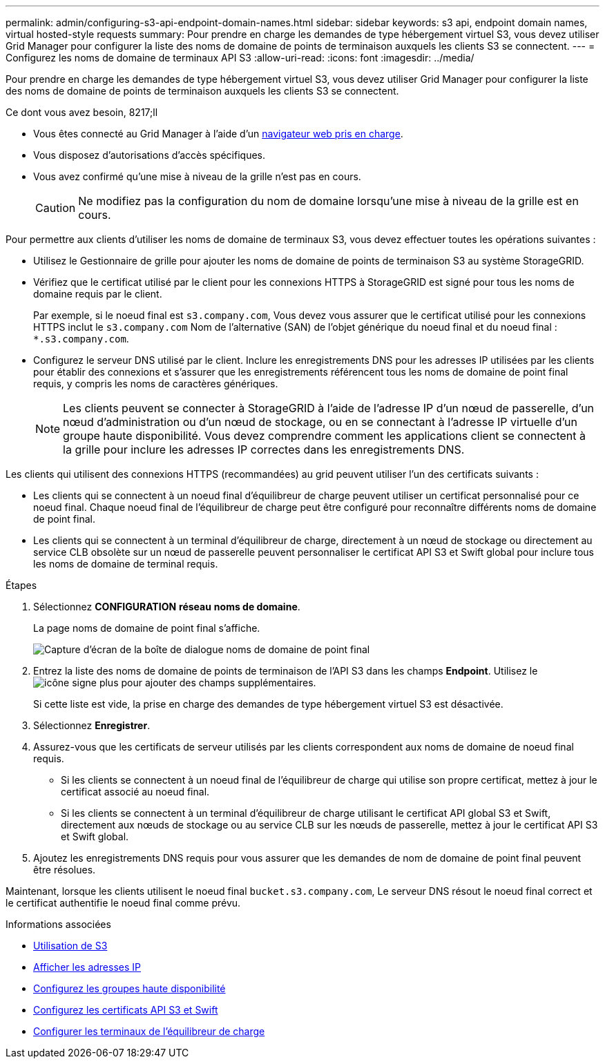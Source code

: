 ---
permalink: admin/configuring-s3-api-endpoint-domain-names.html 
sidebar: sidebar 
keywords: s3 api, endpoint domain names, virtual hosted-style requests 
summary: Pour prendre en charge les demandes de type hébergement virtuel S3, vous devez utiliser Grid Manager pour configurer la liste des noms de domaine de points de terminaison auxquels les clients S3 se connectent. 
---
= Configurez les noms de domaine de terminaux API S3
:allow-uri-read: 
:icons: font
:imagesdir: ../media/


[role="lead"]
Pour prendre en charge les demandes de type hébergement virtuel S3, vous devez utiliser Grid Manager pour configurer la liste des noms de domaine de points de terminaison auxquels les clients S3 se connectent.

.Ce dont vous avez besoin, 8217;ll
* Vous êtes connecté au Grid Manager à l'aide d'un xref:../admin/web-browser-requirements.adoc[navigateur web pris en charge].
* Vous disposez d'autorisations d'accès spécifiques.
* Vous avez confirmé qu'une mise à niveau de la grille n'est pas en cours.
+

CAUTION: Ne modifiez pas la configuration du nom de domaine lorsqu'une mise à niveau de la grille est en cours.



Pour permettre aux clients d'utiliser les noms de domaine de terminaux S3, vous devez effectuer toutes les opérations suivantes :

* Utilisez le Gestionnaire de grille pour ajouter les noms de domaine de points de terminaison S3 au système StorageGRID.
* Vérifiez que le certificat utilisé par le client pour les connexions HTTPS à StorageGRID est signé pour tous les noms de domaine requis par le client.
+
Par exemple, si le noeud final est `s3.company.com`, Vous devez vous assurer que le certificat utilisé pour les connexions HTTPS inclut le `s3.company.com` Nom de l'alternative (SAN) de l'objet générique du noeud final et du noeud final : `*.s3.company.com`.

* Configurez le serveur DNS utilisé par le client. Inclure les enregistrements DNS pour les adresses IP utilisées par les clients pour établir des connexions et s'assurer que les enregistrements référencent tous les noms de domaine de point final requis, y compris les noms de caractères génériques.
+

NOTE: Les clients peuvent se connecter à StorageGRID à l'aide de l'adresse IP d'un nœud de passerelle, d'un nœud d'administration ou d'un nœud de stockage, ou en se connectant à l'adresse IP virtuelle d'un groupe haute disponibilité. Vous devez comprendre comment les applications client se connectent à la grille pour inclure les adresses IP correctes dans les enregistrements DNS.



Les clients qui utilisent des connexions HTTPS (recommandées) au grid peuvent utiliser l'un des certificats suivants :

* Les clients qui se connectent à un noeud final d'équilibreur de charge peuvent utiliser un certificat personnalisé pour ce noeud final. Chaque noeud final de l'équilibreur de charge peut être configuré pour reconnaître différents noms de domaine de point final.
* Les clients qui se connectent à un terminal d'équilibreur de charge, directement à un nœud de stockage ou directement au service CLB obsolète sur un nœud de passerelle peuvent personnaliser le certificat API S3 et Swift global pour inclure tous les noms de domaine de terminal requis.


.Étapes
. Sélectionnez *CONFIGURATION* *réseau* *noms de domaine*.
+
La page noms de domaine de point final s'affiche.

+
image::../media/configure_endpoint_domain_names.png[Capture d'écran de la boîte de dialogue noms de domaine de point final]

. Entrez la liste des noms de domaine de points de terminaison de l'API S3 dans les champs *Endpoint*. Utilisez le image:../media/icon_plus_sign_black_on_white_old.png["icône signe plus"] pour ajouter des champs supplémentaires.
+
Si cette liste est vide, la prise en charge des demandes de type hébergement virtuel S3 est désactivée.

. Sélectionnez *Enregistrer*.
. Assurez-vous que les certificats de serveur utilisés par les clients correspondent aux noms de domaine de noeud final requis.
+
** Si les clients se connectent à un noeud final de l'équilibreur de charge qui utilise son propre certificat, mettez à jour le certificat associé au noeud final.
** Si les clients se connectent à un terminal d'équilibreur de charge utilisant le certificat API global S3 et Swift, directement aux nœuds de stockage ou au service CLB sur les nœuds de passerelle, mettez à jour le certificat API S3 et Swift global.


. Ajoutez les enregistrements DNS requis pour vous assurer que les demandes de nom de domaine de point final peuvent être résolues.


Maintenant, lorsque les clients utilisent le noeud final `bucket.s3.company.com`, Le serveur DNS résout le noeud final correct et le certificat authentifie le noeud final comme prévu.

.Informations associées
* xref:../s3/index.adoc[Utilisation de S3]
* xref:viewing-ip-addresses.adoc[Afficher les adresses IP]
* xref:configure-high-availability-group.adoc[Configurez les groupes haute disponibilité]
* xref:configuring-custom-server-certificate-for-storage-node-or-clb.adoc[Configurez les certificats API S3 et Swift]
* xref:configuring-load-balancer-endpoints.adoc[Configurer les terminaux de l'équilibreur de charge]

